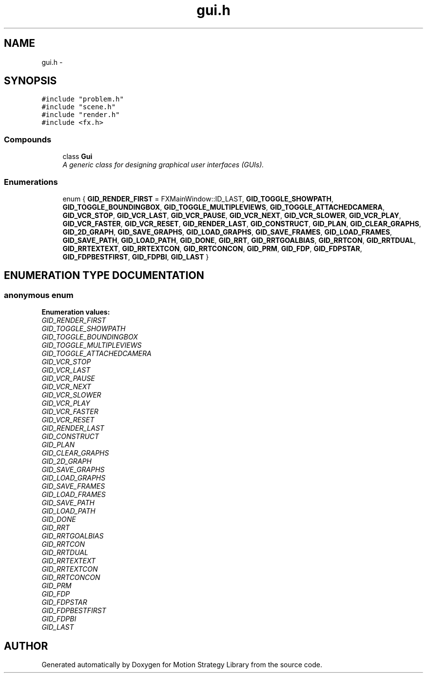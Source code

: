 .TH "gui.h" 3 "8 Nov 2001" "Motion Strategy Library" \" -*- nroff -*-
.ad l
.nh
.SH NAME
gui.h \- 
.SH SYNOPSIS
.br
.PP
\fC#include "problem.h"\fR
.br
\fC#include "scene.h"\fR
.br
\fC#include "render.h"\fR
.br
\fC#include <fx.h>\fR
.br
.SS Compounds

.in +1c
.ti -1c
.RI "class \fBGui\fR"
.br
.RI "\fIA generic class for designing graphical user interfaces (GUIs).\fR"
.in -1c
.SS Enumerations

.in +1c
.ti -1c
.RI "enum { \fBGID_RENDER_FIRST\fR =  FXMainWindow::ID_LAST, \fBGID_TOGGLE_SHOWPATH\fR, \fBGID_TOGGLE_BOUNDINGBOX\fR, \fBGID_TOGGLE_MULTIPLEVIEWS\fR, \fBGID_TOGGLE_ATTACHEDCAMERA\fR, \fBGID_VCR_STOP\fR, \fBGID_VCR_LAST\fR, \fBGID_VCR_PAUSE\fR, \fBGID_VCR_NEXT\fR, \fBGID_VCR_SLOWER\fR, \fBGID_VCR_PLAY\fR, \fBGID_VCR_FASTER\fR, \fBGID_VCR_RESET\fR, \fBGID_RENDER_LAST\fR, \fBGID_CONSTRUCT\fR, \fBGID_PLAN\fR, \fBGID_CLEAR_GRAPHS\fR, \fBGID_2D_GRAPH\fR, \fBGID_SAVE_GRAPHS\fR, \fBGID_LOAD_GRAPHS\fR, \fBGID_SAVE_FRAMES\fR, \fBGID_LOAD_FRAMES\fR, \fBGID_SAVE_PATH\fR, \fBGID_LOAD_PATH\fR, \fBGID_DONE\fR, \fBGID_RRT\fR, \fBGID_RRTGOALBIAS\fR, \fBGID_RRTCON\fR, \fBGID_RRTDUAL\fR, \fBGID_RRTEXTEXT\fR, \fBGID_RRTEXTCON\fR, \fBGID_RRTCONCON\fR, \fBGID_PRM\fR, \fBGID_FDP\fR, \fBGID_FDPSTAR\fR, \fBGID_FDPBESTFIRST\fR, \fBGID_FDPBI\fR, \fBGID_LAST\fR }"
.br
.in -1c
.SH ENUMERATION TYPE DOCUMENTATION
.PP 
.SS anonymous enum
.PP
\fBEnumeration values:\fR
.in +1c
.TP
\fB\fIGID_RENDER_FIRST\fR \fR
.TP
\fB\fIGID_TOGGLE_SHOWPATH\fR \fR
.TP
\fB\fIGID_TOGGLE_BOUNDINGBOX\fR \fR
.TP
\fB\fIGID_TOGGLE_MULTIPLEVIEWS\fR \fR
.TP
\fB\fIGID_TOGGLE_ATTACHEDCAMERA\fR \fR
.TP
\fB\fIGID_VCR_STOP\fR \fR
.TP
\fB\fIGID_VCR_LAST\fR \fR
.TP
\fB\fIGID_VCR_PAUSE\fR \fR
.TP
\fB\fIGID_VCR_NEXT\fR \fR
.TP
\fB\fIGID_VCR_SLOWER\fR \fR
.TP
\fB\fIGID_VCR_PLAY\fR \fR
.TP
\fB\fIGID_VCR_FASTER\fR \fR
.TP
\fB\fIGID_VCR_RESET\fR \fR
.TP
\fB\fIGID_RENDER_LAST\fR \fR
.TP
\fB\fIGID_CONSTRUCT\fR \fR
.TP
\fB\fIGID_PLAN\fR \fR
.TP
\fB\fIGID_CLEAR_GRAPHS\fR \fR
.TP
\fB\fIGID_2D_GRAPH\fR \fR
.TP
\fB\fIGID_SAVE_GRAPHS\fR \fR
.TP
\fB\fIGID_LOAD_GRAPHS\fR \fR
.TP
\fB\fIGID_SAVE_FRAMES\fR \fR
.TP
\fB\fIGID_LOAD_FRAMES\fR \fR
.TP
\fB\fIGID_SAVE_PATH\fR \fR
.TP
\fB\fIGID_LOAD_PATH\fR \fR
.TP
\fB\fIGID_DONE\fR \fR
.TP
\fB\fIGID_RRT\fR \fR
.TP
\fB\fIGID_RRTGOALBIAS\fR \fR
.TP
\fB\fIGID_RRTCON\fR \fR
.TP
\fB\fIGID_RRTDUAL\fR \fR
.TP
\fB\fIGID_RRTEXTEXT\fR \fR
.TP
\fB\fIGID_RRTEXTCON\fR \fR
.TP
\fB\fIGID_RRTCONCON\fR \fR
.TP
\fB\fIGID_PRM\fR \fR
.TP
\fB\fIGID_FDP\fR \fR
.TP
\fB\fIGID_FDPSTAR\fR \fR
.TP
\fB\fIGID_FDPBESTFIRST\fR \fR
.TP
\fB\fIGID_FDPBI\fR \fR
.TP
\fB\fIGID_LAST\fR \fR

.SH AUTHOR
.PP 
Generated automatically by Doxygen for Motion Strategy Library from the source code.